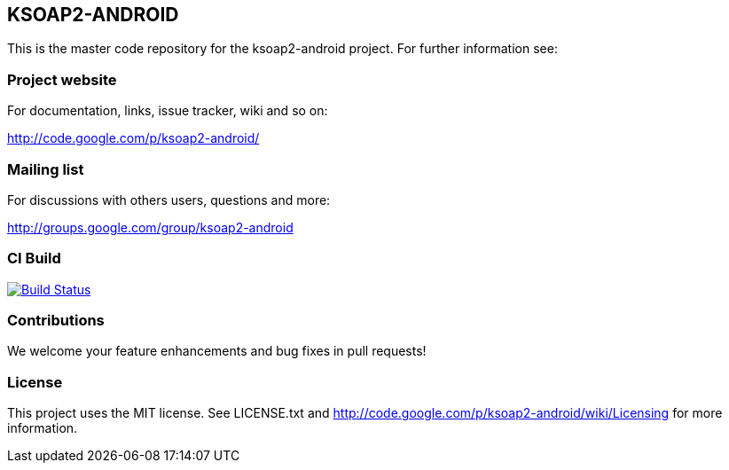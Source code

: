 == KSOAP2-ANDROID

This is the master code repository for the ksoap2-android project. For further information see:

=== Project website

For documentation, links, issue tracker, wiki and so on:

http://code.google.com/p/ksoap2-android/[http://code.google.com/p/ksoap2-android/]

=== Mailing list

For discussions with others users, questions and more:

http://groups.google.com/group/ksoap2-android[http://groups.google.com/group/ksoap2-android]

=== CI Build 

image:https://travis-ci.org/mosabua/ksoap2-android.png["Build Status", link="https://travis-ci.org/mosabua/ksoap2-android"]

=== Contributions

We welcome your feature enhancements and bug fixes in pull requests!

=== License

This project uses the MIT license. See LICENSE.txt and 
http://code.google.com/p/ksoap2-android/wiki/Licensing[http://code.google.com/p/ksoap2-android/wiki/Licensing]
for more information.


